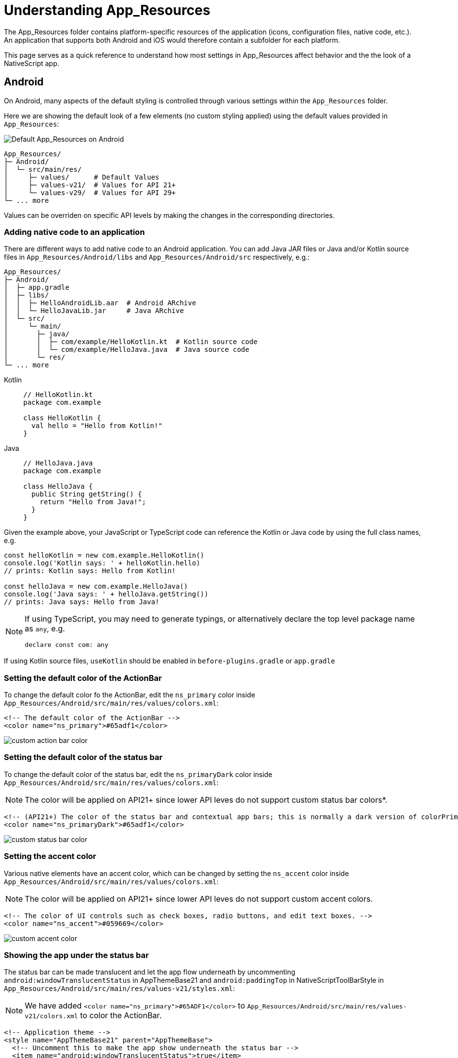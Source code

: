 = Understanding App_Resources
:imagesdir: ../../images

The App_Resources folder contains platform-specific resources of the application (icons, configuration files, native code, etc.). An application that supports both Android and iOS would therefore contain a subfolder for each platform.

This page serves as a quick reference to understand how most settings in App_Resources affect behavior and the the look of a NativeScript app.

== Android

On Android, many aspects of the default styling is controlled through various settings within the `App_Resources` folder.

Here we are showing the default look of a few elements (no custom styling applied) using the default values provided in `App_Resources`:

image:ui-and-styling/default_app_resources_android.png[Default App_Resources on Android]

[source,bash]
----
App_Resources/
├─ Android/
│  └─ src/main/res/
│     ├─ values/      # Default Values
│     ├─ values-v21/  # Values for API 21+
│     └─ values-v29/  # Values for API 29+
└─ ... more
----

Values can be overriden on specific API levels by making the changes in the corresponding directories.

=== Adding native code to an application

There are different ways to add native code to an Android application. You can add Java JAR files or Java and/or Kotlin source files in `App_Resources/Android/libs` and `App_Resources/Android/src` respectively, e.g.:

[source,bash]
----
App_Resources/
├─ Android/
│  ├─ app.gradle
│  ├─ libs/
│  │  ├─ HelloAndroidLib.aar  # Android ARchive
│  │  └─ HelloJavaLib.jar     # Java ARchive
│  └─ src/
│     └─ main/
│       ├─ java/
│       │  ├─ com/example/HelloKotlin.kt  # Kotlin source code
│       │  └─ com/example/HelloJava.java  # Java source code
│       └─ res/
└─ ... more
----

[tabs]
====
Kotlin::
+
--
[source,kotlin]
----
// HelloKotlin.kt
package com.example

class HelloKotlin {
  val hello = "Hello from Kotlin!"
}
----
--
Java::
+
--
[source,java]
----
// HelloJava.java
package com.example

class HelloJava {
  public String getString() {
    return "Hello from Java!";
  }
}
----
--
====

Given the example above, your JavaScript or TypeScript code can reference the Kotlin or Java code by using the full class names, e.g.

[source,typescript]
----
const helloKotlin = new com.example.HelloKotlin()
console.log('Kotlin says: ' + helloKotlin.hello)
// prints: Kotlin says: Hello from Kotlin!

const helloJava = new com.example.HelloJava()
console.log('Java says: ' + helloJava.getString())
// prints: Java says: Hello from Java!
----

[NOTE]
====
If using TypeScript, you may need to generate typings, or alternatively declare the top level package name as `any`, e.g.

[source,typescript]
----
declare const com: any
----
====

If using Kotlin source files, `useKotlin` should be enabled in `before-plugins.gradle` or `app.gradle`

=== Setting the default color of the ActionBar

To change the default color fo the ActionBar, edit the `ns_primary` color inside `App_Resources/Android/src/main/res/values/colors.xml`:

[source,xml]
----
<!-- The default color of the ActionBar -->
<color name="ns_primary">#65adf1</color>
----

image:ui-and-styling/custom_action_bar_color.png[]

=== Setting the default color of the status bar

To change the default color of the status bar, edit the `ns_primaryDark` color inside `App_Resources/Android/src/main/res/values/colors.xml`:

[NOTE]
====
The color will be applied on API21+ since lower API leves do not support custom status bar colors*.
====

[source,xml]
----
<!-- (API21+) The color of the status bar and contextual app bars; this is normally a dark version of colorPrimary. -->
<color name="ns_primaryDark">#65adf1</color>
----

image:ui-and-styling/custom_status_bar_color.png[]

=== Setting the accent color

Various native elements have an accent color, which can be changed by setting the `ns_accent` color inside `App_Resources/Android/src/main/res/values/colors.xml`:

[NOTE]
====
The color will be applied on API21+ since lower API leves do not support custom accent colors.
====

[source,xml]
----
<!-- The color of UI controls such as check boxes, radio buttons, and edit text boxes. -->
<color name="ns_accent">#059669</color>
----

image:ui-and-styling/custom_accent_color.png[]

=== Showing the app under the status bar

The status bar can be made translucent and let the app flow underneath by uncommenting `android:windowTranslucentStatus` in AppThemeBase21 and `android:paddingTop` in NativeScriptToolBarStyle in `App_Resources/Android/src/main/res/values-v21/styles.xml`:

[NOTE]
====
We have added `<color name="ns_primary">#65ADF1</color>` to `App_Resources/Android/src/main/res/values-v21/colors.xml` to color the ActionBar.
====

[source,xml]
----
<!-- Application theme -->
<style name="AppThemeBase21" parent="AppThemeBase">
  <!-- Uncomment this to make the app show underneath the status bar -->
  <item name="android:windowTranslucentStatus">true</item>
<!-- ... -->
</style>

<!-- ... -->

<style name="NativeScriptToolbarStyle" parent="NativeScriptToolbarStyleBase">
  <item name="android:elevation">4dp</item>

  <!-- Add padding to the ActionBar - useful when android:windowTranslucentStatus is set to true -->
  <item name="android:paddingTop">24dp</item>
</style>
----

image:ui-and-styling/action_bar_under_status_bar.png[]

=== Changing the DatePicker to calendar mode

To change the mode of the DatePicker from the default `spinner` style, change `android:datePickerMode` in `App_Resources/Android/src/main/res/values-v21/styles.xml`:

[source,xml]
----
<!-- Default style for DatePicker - in spinner mode -->
<style name="SpinnerDatePicker" parent="android:Widget.Material.Light.DatePicker">
  <!-- set the default mode for the date picker (supported values: spinner, calendar)  -->
  <item name="android:datePickerMode">calendar</item>
</style>
----

image:ui-and-styling/date_picker_calendar_mode.png[]

=== Changing the TimePicker to clock mode

To change the mode of the TimePicker from the default `spinner` style, change `android:datePickerMode` in `App_Resources/Android/src/main/res/values-v21/styles.xml`:

[source,xml]
----
<!-- Default style for TimePicker - in spinner mode -->
<style name="SpinnerTimePicker" parent="android:Widget.Material.Light.TimePicker">
  <!-- set the default mode for the time picker (supported values: spinner, clock)  -->
  <item name="android:timePickerMode">clock</item>
</style>
----

image:ui-and-styling/time_picker_clock_mode.png[]

=== Enabling force Dark Mode

On API29+ apps can opt-in to a default Dark Mode when the system is set to use Dark Mode. This is disabled by default as it can lead to visual issues, since the automatic conversion may not display correctly in all cases.

To opt-in, change the `android:forceDarkAllowed` value to `true` in `App_Resources/Android/src/main/res/values-v29/styles.xml`:

[source,xml]
----
<!--
  Disable forced dark mode on newer devices.
  Enabling this will make your app appear in dark-mode,
  but the way the app is converted may lead to visual issues
-->
<item name="android:forceDarkAllowed">true</item>
----

[NOTE]
====
If you enable `android:forceDarkAllowed` make sure you check if all the screens of you app look correct in the forced Dark Mode.
====

image:ui-and-styling/android_force_dark_mode.png[]

== iOS

Most things on iOS are controlled directly through the app's template code.

